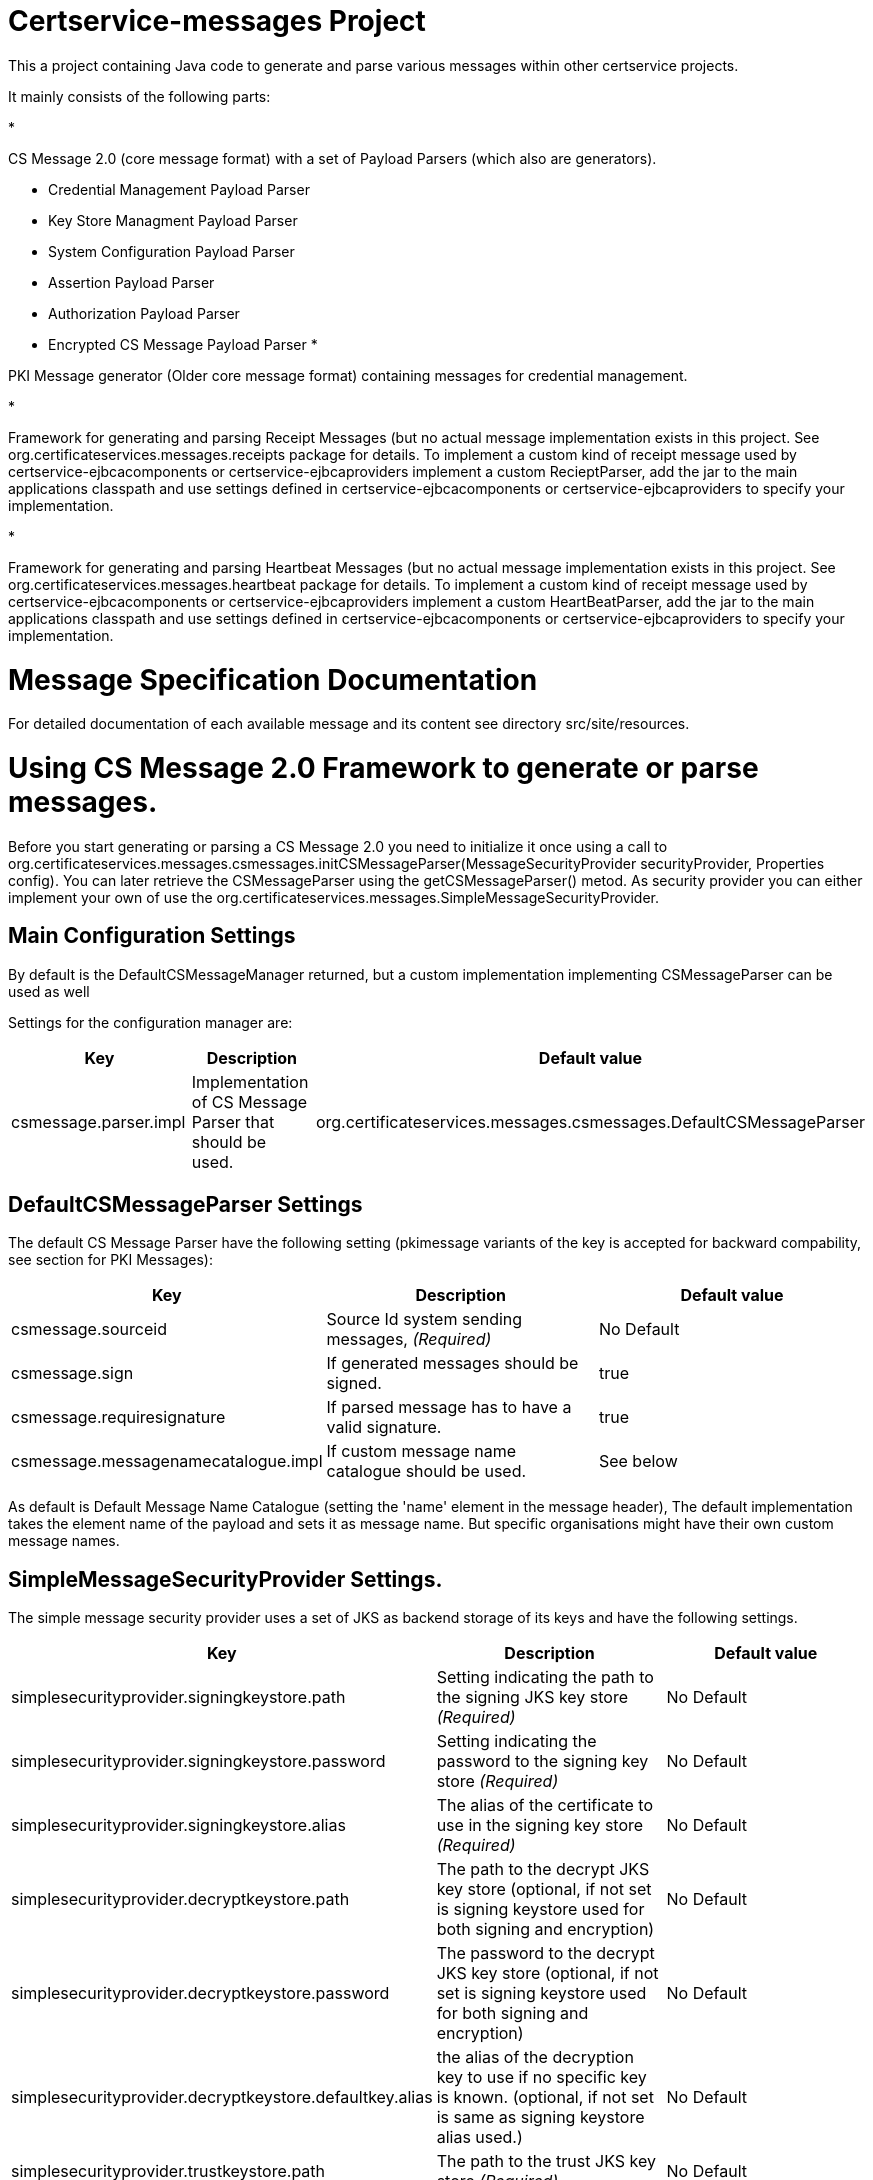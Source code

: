 = Certservice-messages Project

This a project containing Java code to generate and parse various messages within other certservice projects.

It mainly consists of the following parts:

* 

CS Message 2.0 (core message format) with a set of Payload Parsers (which also are generators).

** Credential Management Payload Parser
** Key Store Managment Payload Parser
** System Configuration Payload Parser
** Assertion Payload Parser
** Authorization Payload Parser
** Encrypted CS Message Payload Parser
* 

PKI Message generator (Older core message format) containing messages for credential management. 

* 

Framework for generating and parsing Receipt Messages (but no actual message implementation exists in this project. See org.certificateservices.messages.receipts package for details. To implement a custom kind of receipt message used by certservice-ejbcacomponents or certservice-ejbcaproviders implement a custom RecieptParser, add the jar to the main applications classpath and use settings defined in certservice-ejbcacomponents or certservice-ejbcaproviders to specify your implementation.

* 

Framework for generating and parsing Heartbeat Messages (but no actual message implementation exists in this project. See org.certificateservices.messages.heartbeat package for details. To implement a custom kind of receipt message used by certservice-ejbcacomponents or certservice-ejbcaproviders implement a custom HeartBeatParser, add the jar to the main applications classpath and use settings defined in certservice-ejbcacomponents or certservice-ejbcaproviders to specify your implementation.

= Message Specification Documentation

For detailed documentation of each available message and its content see directory src/site/resources.

= Using CS Message 2.0 Framework to generate or parse messages.

Before you start generating or parsing a CS Message 2.0 you need to initialize it once using a call to org.certificateservices.messages.csmessages.initCSMessageParser(MessageSecurityProvider securityProvider, Properties config). You can later retrieve the CSMessageParser using the getCSMessageParser() metod. As security provider you can either implement your own of use the org.certificateservices.messages.SimpleMessageSecurityProvider.

== Main Configuration Settings

By default is the DefaultCSMessageManager returned, but a custom implementation implementing CSMessageParser can be used as well

Settings for the configuration manager are:

|===
|Key |Description |Default value 

|csmessage.parser.impl |Implementation of CS Message Parser that should be used. |org.certificateservices.messages.csmessages.DefaultCSMessageParser 
|===

== DefaultCSMessageParser Settings

The default CS Message Parser have the following setting (pkimessage variants of the key is accepted for backward compability, see section for PKI Messages):

|===
|Key |Description |Default value 

|csmessage.sourceid |Source Id system sending messages, _(Required)_ |No Default 
|csmessage.sign |If generated messages should be signed. |true 
|csmessage.requiresignature |If parsed message has to have a valid signature. |true 
|csmessage.messagenamecatalogue.impl |If custom message name catalogue should be used. |See below 
|===

As default is Default Message Name Catalogue (setting the 'name' element in the message header), The default implementation takes the element name of the payload and sets it as message name. But specific organisations might have their own custom message names.

== SimpleMessageSecurityProvider Settings.

The simple message security provider uses a set of JKS as backend storage of its keys and have
the following settings.

|===
|Key |Description |Default value 

|simplesecurityprovider.signingkeystore.path |Setting indicating the path to the signing JKS key store _(Required)_ |No Default 
|simplesecurityprovider.signingkeystore.password |Setting indicating the password to the signing key store _(Required)_ |No Default 
|simplesecurityprovider.signingkeystore.alias |The alias of the certificate to use in the signing key store _(Required)_ |No Default 
|simplesecurityprovider.decryptkeystore.path |The path to the decrypt JKS key store (optional, if not set is signing keystore used for both signing and encryption) |No Default 
|simplesecurityprovider.decryptkeystore.password |The password to the decrypt JKS key store (optional, if not set is signing keystore used for both signing and encryption) |No Default 
|simplesecurityprovider.decryptkeystore.defaultkey.alias |the alias of the decryption key to use if no specific key is known. (optional, if not set is same as signing keystore alias used.) |No Default 
|simplesecurityprovider.trustkeystore.path |The path to the trust JKS key store _(Required)_ |No Default 
|simplesecurityprovider.trustkeystore.password |The password to the trust JKS key store _(Required)_ |No Default 
|simplesecurityprovider.signature.algorithm |Signature algorithm scheme to use, possible values are: RSAWithSHA256, RSAWithSHA512, ECDSAWithSHA256, ECDSAWithSHA512 |RSAWithSHA256 
|simplesecurityprovider.encryption.algorithm |Encryption algorithm scheme to use, possible values are: RSA_PKCS1_5_WITH_AES128, RSA_OAEP_WITH_AES128, RSA_PKCS1_5_WITH_AES192, RSA_OAEP_WITH_AES192, RSA_PKCS1_5_WITH_AES256, RSA_OAEP_WITH_AES256 |RSA_OAEP_WITH_AES256 
|===

== PKCS11MessageSecurityProvider Settings.

PKCS#11 message security provider supports the use of a hardware security module or smartcard to store cryptographic material and to perform cryptographic operations. The following settings can be used to configure the provider.

|===
|Key |Description |Default value 

|pkcs11securityprovider.library.path |Path to PKCS#11 library to use when communicating with the hardware token. _(Required)_ |No default 
|pkcs11securityprovider.slot |PKCS#11 Slot to use when connecting to the token. _(Required)_ |No default 
|pkcs11securityprovider.slot.password |Password that is used when logging in to token. _(Required)_ |No default 
|pkcs11securityprovider.signingkey.alias |Alias of key to use for signature operations. If not specified the first key found will be used. |No default 
|pkcs11securityprovider.decryptkey.default.alias |Alias of default key to use for decryption operations. If not specified the signing key will be used. |_Sign key alias_ 
|pkcs11securityprovider.truststore.path |Path to separate truststore to use when validating certificates. If not specified the PKCS#11 token is used as truststore. |No default 
|pkcs11securityprovider.truststore.password |Password that is used when loading separate truststore. |No default 
|pkcs11securityprovider.signature.algorithm |Signature algorithm scheme to use, possible values are: RSAWithSHA256, RSAWithSHA512, ECDSAWithSHA256, ECDSAWithSHA512 |RSAWithSHA256 
|pkcs11securityprovider.encryption.algorithm |Encryption algorithm scheme to use, possible values are: RSA_PKCS1_5_WITH_AES128, RSA_OAEP_WITH_AES128, RSA_PKCS1_5_WITH_AES192, RSA_OAEP_WITH_AES192, RSA_PKCS1_5_WITH_AES256, RSA_OAEP_WITH_AES256 |RSA_OAEP_WITH_AES256 
|===

== Generating CS 2.0 Messages using payload parser.

After initializing the CS Message Parser it is possible to generate messages using a payload parser. Payload parser can be retrived from org.certificateservices.messages.csmessages.PayloadParserRegistry using the method getParser(String namespace). It is also possible to add your own implementations of a payload parser by using the register() method.

For examples on using the payload parser, especially on using it in combination with assertions. See work-flow examples in src/test/groovy/org/certificateservices/messages/csmessages/examples directory.

=== Available Payload Parsers.

The following build in pay load parser exists.

* 

Credential Management Payload Parser, to generate credential management messages, See org.certificateservices.messages.credmanagement.CredManagementPayloadParser

* 

Key Store Managment Payload Parser for generate key store management messages, see org.certificateservices.messages.keystoremgmt.KeystoreMgmtPayloadParser

* 

System Configuration Payload Parser to generate system configuration messages, see org.certificateservices.messages.sysconfig.SysConfigPayloadParser

* 

Assertion Payload Parser to generate assertions inserted into other payload messages, see org.certificateservices.messages.assertion.AssertionPayloadParser

* 

Encrypted CS Message Payload Parser, not actually a payload but encrypts an entire CS Message into an Encrypted variant, see org.certificateservices.messages.encryptedcsmessage.EncryptedCSMessagePayloadParser

= Generating older PKI Messages

PKI Message was the first generation messages sent between clients and CA, mainly for requesting certificates.

To start generating or parsing messages create a PKI Message Parser using the org.certificateservices.messages.pkimessages.PKIMessageParserFactory
and instansiate a parser with the method genPKIMessageParser(MessageSecurityProvider securityProvider, Properties config). The MessageSecurityProvider
is the same as for CS Message Parser but doens't use any encryption functionality. 

== Main Configuration Settings

The following general setting exists for PKI Message Parsers:

|===
|Key |Description |Default value 

|pkimessage.parser.impl |Implementation of PKI Message Parser that should be used. |org.certificateservices.messages.pkimessages.DefaultPKIMessageParser 
|===

== DefaultCSMessageParser Settings

For the DefaultPKIMessageParser also exists the following settings:

|===
|Key |Description |Default value 

|pkimessage.sourceid |Source Id system sending messages, _(Required)_ |No Default 
|pkimessage.sign |If generated messages should be signed. |true 
|pkimessage.requiresignature |If parsed message has to have a valid signature. |true 
|pkimessage.messagenamecatalogue.impl |If custom message name catalogue should be used. |See below 
|===

= For Developers of this API

This is a maven project, just check-it out and build with mvn 2 and java 6 +:

Main command to build a binary distribution is:

== Other commands:

To clean:

[source]
----
mvn clean
----

To compile:

[source]
----
mvn compile
----

To test:

[source]
----
mvn test
----

To package (This generates both a binary and source distribution):

[source]
----
mvn package
----

To build site:

[source]
----
mvn site
----

To build site with code coverage report (integration tests must have been setup first):

[source]
----
mvn clean verify site -Pclover.report
----

== How to generate JAXB Class from XSD and Episode files

All XSD and episode files is in src/main/resources, episode files is to link existing classes from imported schemas such as xmldsig without
having to generate new classes. To generate use the following command (for multiple episode files use multible -b options)

[source]
----
xjc -d 'outputdir' 'xsd schema file' -p 'package name' -extension -b src/main/resources/'filename' -b src/main/resources/'filename' -disableXmlSecurity
----

For example:

[source]
----
xjc -d src/main/java src/main/resources/credmanagement_schema2_0.xsd -p org.certificateservices.messages.credmanagement.jaxb  -extension -b src/main/resources/csmessage-episode-jaxbbindings.xml -b src/main/resources/xmldsig-episode-jaxbbindings.xml -disableXmlSecurity
----

When generating jaxb code is usually not the correct xml prefixes set, this has to be configured manually in package-info.java class. Remember that when
regenerating the code using xjc is this information overwritten.

To save the result in a separate episode file for generation of dependencies add the parameter -episode 'filename'.

== Eclipse notes

Import the project with a eclipse supporting maven 2 and almost everything should be set-up
automatically, only add src/test/groovy as source folder and you should be ready to go.